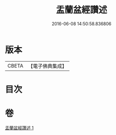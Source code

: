 #+TITLE: 盂蘭盆經讚述 
#+DATE: 2016-06-08 14:50:58.836806

* 版本
 |     CBETA|【電子佛典集成】|

* 目次

* 卷
[[file:KR6i0366_001.txt][盂蘭盆經讚述 1]]

